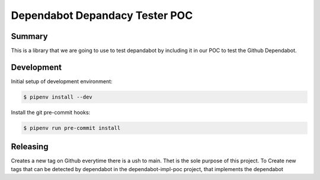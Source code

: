 ========
Dependabot Depandacy Tester POC
========

Summary
-------

This is a library that we are going to use to test depandabot by including it in our POC to test the Github Dependabot.

Development
-----------

Initial setup of development environment:

.. code-block:: bash

    $ pipenv install --dev


Install the git pre-commit hooks:

.. code-block:: bash

    $ pipenv run pre-commit install

Releasing
---------

Creates a new tag on Github everytime there is a ush to main. Thet is the sole purpose of this project. To Create new tags that can be detected by dependabot in the dependabot-impl-poc project, that implements the dependabot

